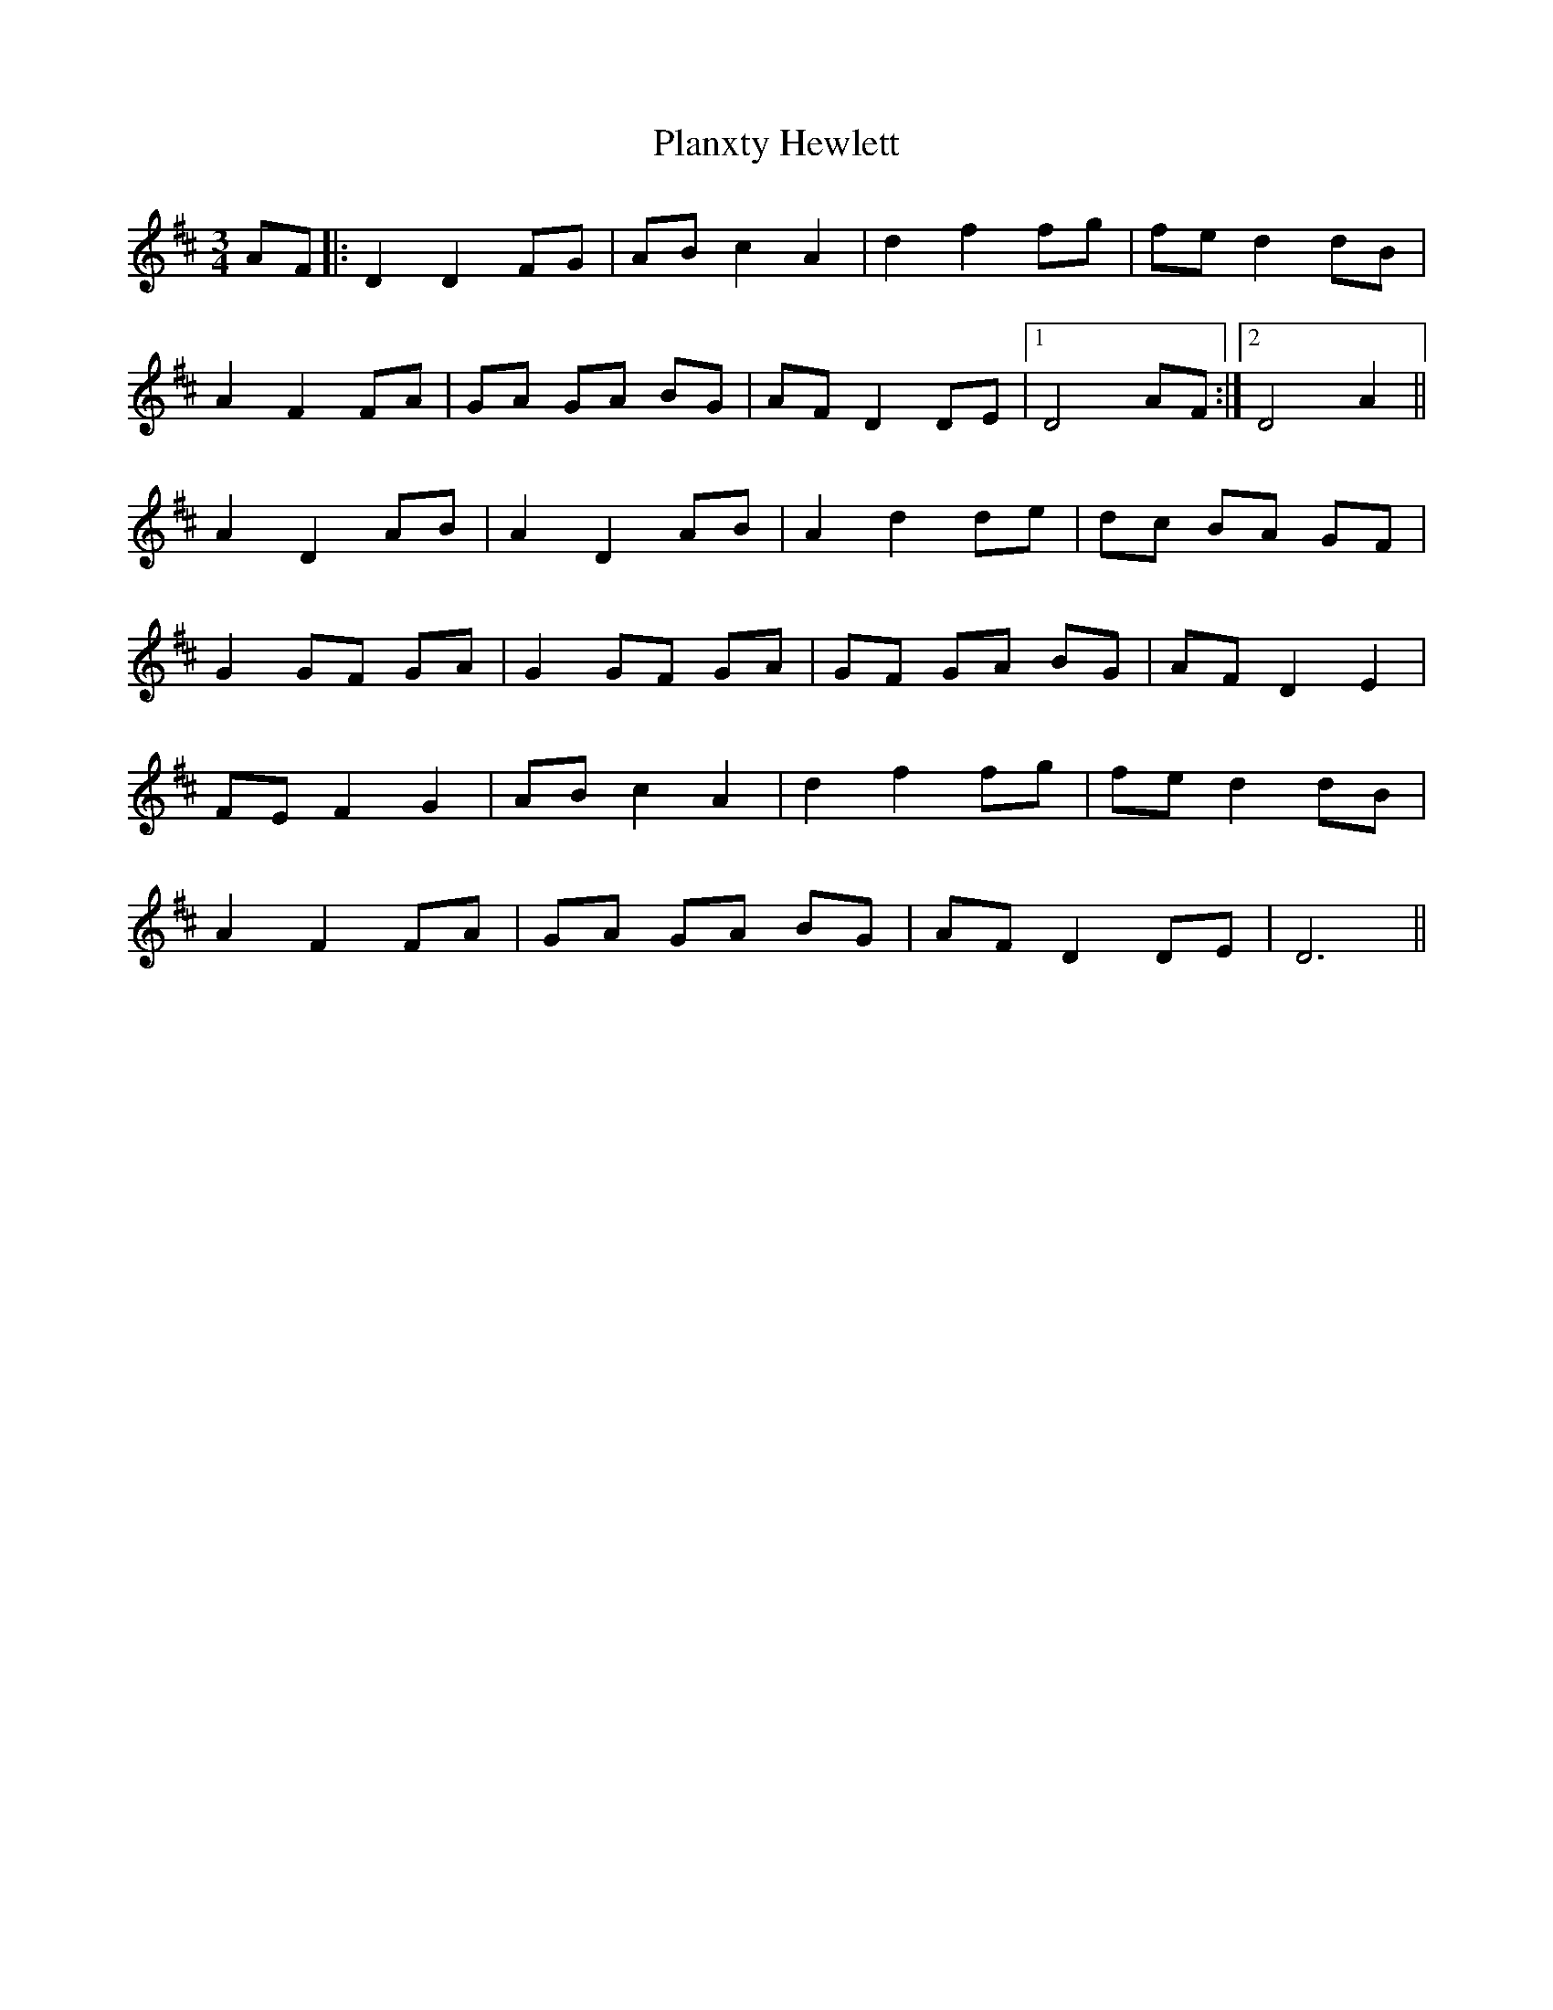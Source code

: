 X: 32563
T: Planxty Hewlett
R: waltz
M: 3/4
K: Dmajor
AF|:D2 D2 FG|AB c2 A2|d2 f2 fg|fe d2 dB|
A2 F2 FA|GA GA BG|AF D2 DE|1 D4 AF:|2 D4 A2||
A2 D2 AB|A2 D2 AB|A2 d2 de|dc BA GF|
G2 GF GA|G2 GF GA|GF GA BG|AF D2 E2|
FE F2 G2|AB c2 A2|d2 f2 fg|fe d2 dB|
A2 F2 FA|GA GA BG|AF D2 DE|D6||

